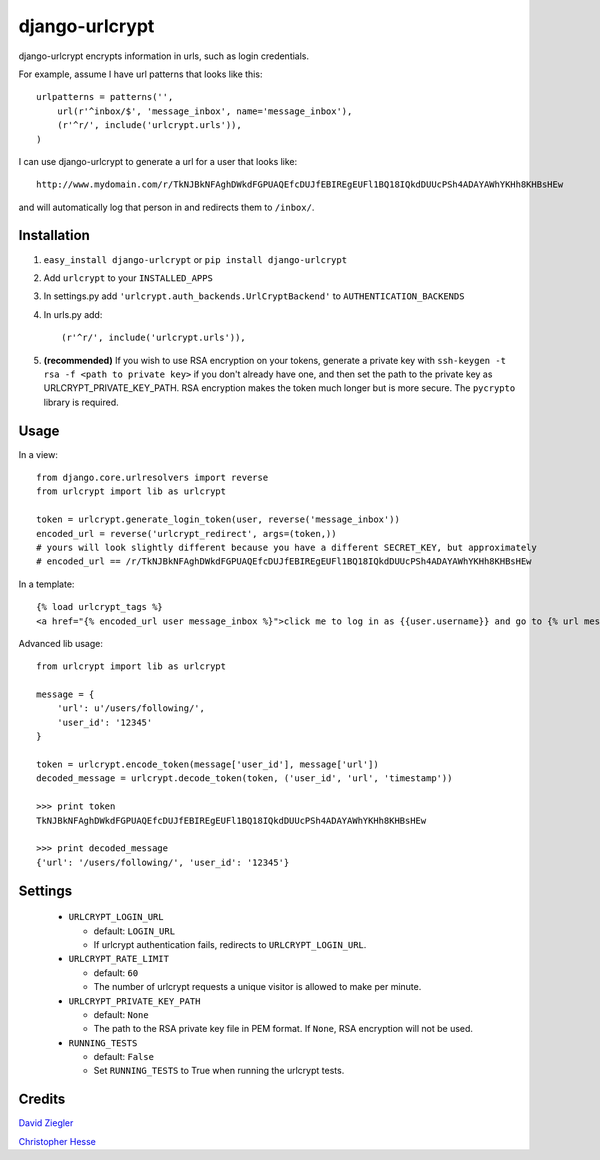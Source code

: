 django-urlcrypt
=================

django-urlcrypt encrypts information in urls, such as login credentials. 

For example, assume I have url patterns that looks like this::

    urlpatterns = patterns('',
        url(r'^inbox/$', 'message_inbox', name='message_inbox'), 
        (r'^r/', include('urlcrypt.urls')),
    )

I can use django-urlcrypt to generate a url for a user that looks like::

    http://www.mydomain.com/r/TkNJBkNFAghDWkdFGPUAQEfcDUJfEBIREgEUFl1BQ18IQkdDUUcPSh4ADAYAWhYKHh8KHBsHEw

and will automatically log that person in and redirects them to ``/inbox/``.

Installation
************

1. ``easy_install django-urlcrypt`` or ``pip install django-urlcrypt``
    
2. Add ``urlcrypt`` to your ``INSTALLED_APPS``

3. In settings.py add ``'urlcrypt.auth_backends.UrlCryptBackend'`` to ``AUTHENTICATION_BACKENDS``

4. In urls.py add::

    (r'^r/', include('urlcrypt.urls')),
    
5. **(recommended)** If you wish to use RSA encryption on your tokens, generate a private key with ``ssh-keygen -t rsa -f <path to private key>`` if you don't already have one, and then set the path to the private key as URLCRYPT_PRIVATE_KEY_PATH. RSA encryption makes the token much longer but is more secure.  The ``pycrypto`` library is required.

Usage
******
In a view::

    from django.core.urlresolvers import reverse
    from urlcrypt import lib as urlcrypt
    
    token = urlcrypt.generate_login_token(user, reverse('message_inbox'))
    encoded_url = reverse('urlcrypt_redirect', args=(token,))
    # yours will look slightly different because you have a different SECRET_KEY, but approximately 
    # encoded_url == /r/TkNJBkNFAghDWkdFGPUAQEfcDUJfEBIREgEUFl1BQ18IQkdDUUcPSh4ADAYAWhYKHh8KHBsHEw
    
In a template::

    {% load urlcrypt_tags %}
    <a href="{% encoded_url user message_inbox %}">click me to log in as {{user.username}} and go to {% url message_inbox %}</a>

Advanced lib usage::

    from urlcrypt import lib as urlcrypt
    
    message = {
        'url': u'/users/following/', 
        'user_id': '12345'
    }
    
    token = urlcrypt.encode_token(message['user_id'], message['url'])
    decoded_message = urlcrypt.decode_token(token, ('user_id', 'url', 'timestamp'))
    
    >>> print token
    TkNJBkNFAghDWkdFGPUAQEfcDUJfEBIREgEUFl1BQ18IQkdDUUcPSh4ADAYAWhYKHh8KHBsHEw
    
    >>> print decoded_message
    {'url': '/users/following/', 'user_id': '12345'}
    
Settings
********

 - ``URLCRYPT_LOGIN_URL``
 
   - default: ``LOGIN_URL``
   - If urlcrypt authentication fails, redirects to ``URLCRYPT_LOGIN_URL``.

 - ``URLCRYPT_RATE_LIMIT``
  
   - default: ``60``
   - The number of urlcrypt requests a unique visitor is allowed to make per minute.

 - ``URLCRYPT_PRIVATE_KEY_PATH``
 
   - default: ``None``
   - The path to the RSA private key file in PEM format. If ``None``, RSA encryption will not be used.

 - ``RUNNING_TESTS``
 
   - default: ``False``
   - Set ``RUNNING_TESTS`` to True when running the urlcrypt tests.

Credits
********
`David Ziegler`_

`Christopher Hesse`_

.. _`David Ziegler`: http://github.com/dziegler
.. _`Christopher Hesse`: http://github.com/cshesse

